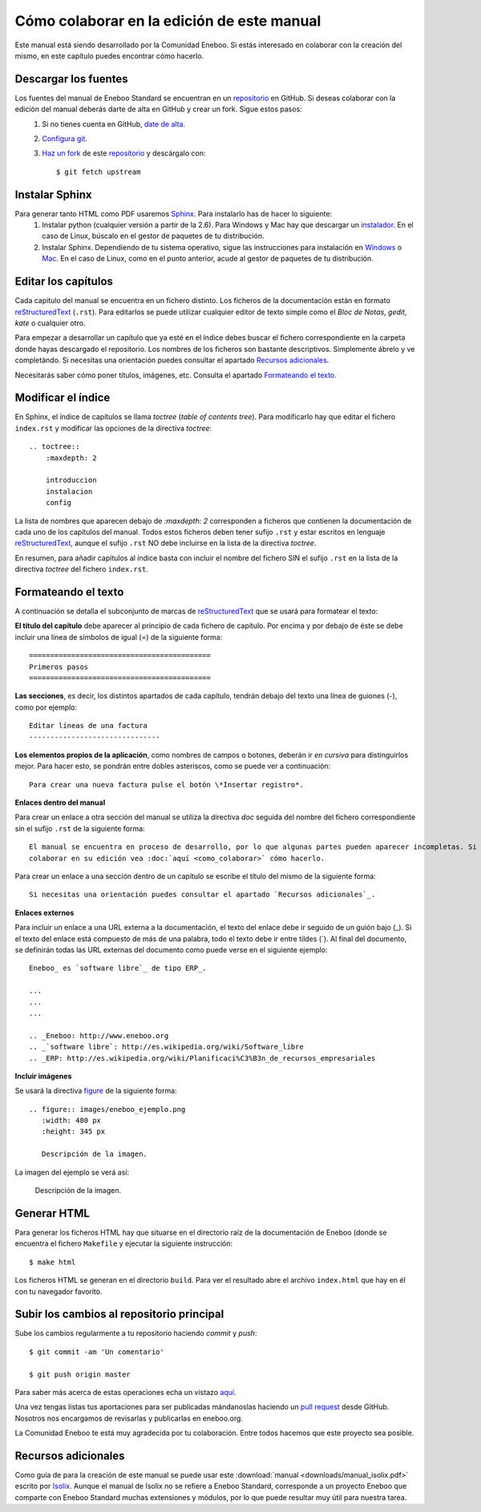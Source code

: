 ===============================================
Cómo colaborar en la edición de este manual
===============================================

Este manual está siendo desarrollado por la Comunidad Eneboo. Si estás interesado en colaborar con la creación del mismo, en este capítulo puedes encontrar cómo hacerlo.


Descargar los fuentes
---------------------------

Los fuentes del manual de Eneboo Standard se encuentran en un repositorio_ en GitHub. Si deseas colaborar con la edición del manual deberás darte de alta en GitHub y crear un fork. Sigue estos pasos:
    1. Si no tienes cuenta en GitHub, `date de alta <https://github.com/signup/free>`_.
    2. `Configura git <http://help.github.com/set-up-git-redirect>`_.
    3. `Haz un fork <http://help.github.com/fork-a-repo/>`_ de este repositorio_ y descárgalo con::
    
         $ git fetch upstream
    

Instalar Sphinx
--------------------
Para generar tanto HTML como PDF usaremos Sphinx_. Para instalarlo has de hacer lo siguiente:
    1. Instalar python (cualquier versión a partir de la 2.6). Para Windows y Mac hay que descargar un `instalador <http://www.python.org/getit/>`_. En el caso de Linux, búscalo en el gestor de paquetes de tu distribución.
    2. Instalar Sphinx. Dependiendo de tu sistema operativo, sigue las instrucciones para instalación en `Windows <http://sphinxsearch.com/docs/1.10/installing-windows.html>`_ o `Mac <http://freelancing-god.github.com/ts/en/installing_sphinx.html>`_. En el caso de Linux, como en el punto anterior, acude al gestor de paquetes de tu distribución.


Editar los capítulos
-----------------------------

Cada capítulo del manual se encuentra en un fichero distinto. Los ficheros de la documentación están en formato reStructuredText_ (``.rst``). Para editarlos se puede utilizar cualquier editor de texto simple como el *Bloc de Notas*, *gedit*, *kate* o cualquier otro.

Para empezar a desarrollar un capítulo que ya esté en el índice debes buscar el fichero correspondiente en la carpeta donde hayas descargado el repositorio. Los nombres de los ficheros son bastante descriptivos. Simplemente ábrelo y ve completándo. Si necesitas una orientación puedes consultar el apartado `Recursos adicionales`_.

Necesitarás saber cómo poner títulos, imágenes, etc. Consulta el apartado `Formateando el texto`_.



Modificar el índice
--------------------------

En Sphinx, el índice de capítulos se llama *toctree* (*table of contents tree*). Para modificarlo hay que editar el fichero ``index.rst`` y modificar las opciones de la directiva *toctree*::

    .. toctree::
        :maxdepth: 2
   
        introduccion
        instalacion
        config

La lista de nombres que aparecen debajo de *:maxdepth: 2* corresponden a ficheros que contienen la documentación de cada uno de los capítulos del manual. Todos estos ficheros deben tener sufijo ``.rst`` y estar escritos en lenguaje reStructuredText_, aunque el sufijo ``.rst`` NO debe incluirse en la lista de la directiva *toctree*.

En resumen, para añadir capítulos al índice basta con incluir el nombre del fichero SIN el sufijo ``.rst`` en la lista de la directiva *toctree* del fichero ``index.rst``.



Formateando el texto
----------------------

A continuación se detalla el subconjunto de marcas de reStructuredText_ que se usará para formatear el texto:

**El título del capítulo** debe aparecer al principio de cada fichero de capítulo. Por encima y por debajo de éste se debe incluir una línea de símbolos de igual (\=) de la siguiente forma::

    ===========================================
    Primeros pasos
    ===========================================
        
**Las secciones**, es decir, los distintos apartados de cada capítulo, tendrán debajo del texto una línea de guiones (\-), como por ejemplo::
    
    Editar líneas de una factura
    -------------------------------

**Los elementos propios de la aplicación**, como nombres de campos o botones, deberán ir *en cursiva* para distinguirlos mejor. Para hacer esto, se pondrán entre dobles asteriscos, como se puede ver a continuación::
    
    Para crear una nueva factura pulse el botón \*Insertar registro*.
        

**Enlaces dentro del manual**

Para crear un enlace a otra sección del manual se utiliza la directiva *doc* seguida del nombre del fichero correspondiente sin el sufijo ``.rst`` de la siguiente forma::

    El manual se encuentra en proceso de desarrollo, por lo que algunas partes pueden aparecer incompletas. Si desea
    colaborar en su edición vea :doc:`aquí <como_colaborar>` cómo hacerlo.

Para crear un enlace a una sección dentro de un capítulo se escribe el título del mismo de la siguiente forma::

    Si necesitas una orientación puedes consultar el apartado `Recursos adicionales`_.


**Enlaces externos**
      
Para incluir un enlace a una URL externa a la documentación, el texto del enlace debe ir seguido de un guión bajo (\_). Si el texto del enlace está compuesto de más de una palabra, todo el texto debe ir entre tildes (\`). Al final del documento, se definirán todas las URL externas del documento como puede verse en el siguiente ejemplo::
      
    Eneboo_ es `software libre`_ de tipo ERP_.
        
    ...
    ...
    ...
        
    .. _Eneboo: http://www.eneboo.org
    .. _`software libre`: http://es.wikipedia.org/wiki/Software_libre
    .. _ERP: http://es.wikipedia.org/wiki/Planificaci%C3%B3n_de_recursos_empresariales

**Incluir imágenes**

Se usará la directiva figure_ de la siguiente forma::
    
        .. figure:: images/eneboo_ejemplo.png
           :width: 480 px
           :height: 345 px
           
           Descripción de la imagen.

La imagen del ejemplo se verá así:

.. figure:: images/eneboo_ejemplo.png
   :width: 480 px
   :height: 345 px
   
   Descripción de la imagen.



Generar HTML
-------------------

Para generar los ficheros HTML hay que situarse en el directorio raíz de la documentación de Eneboo (donde se encuentra el fichero ``Makefile`` y ejecutar la siguiente instrucción::

    $ make html

Los ficheros HTML se generan en el directorio ``build``. Para ver el resultado abre el archivo ``index.html`` que hay en él con tu navegador favorito.



Subir los cambios al repositorio principal
-------------------------------------------------

Sube los cambios regularmente a tu repositorio haciendo *commit* y *push*::
    
    $ git commit -am 'Un comentario'    
    
    $ git push origin master
 
Para saber más acerca de estas operaciones echa un vistazo `aquí <http://help.github.com/fork-a-repo/>`_.

Una vez tengas listas tus aportaciones para ser publicadas mándanoslas haciendo un `pull request <http://help.github.com/send-pull-requests/>`_ desde GitHub. Nosotros nos encargamos de revisarlas y publicarlas en eneboo.org.

La Comunidad Eneboo te está muy agradecida por tu colaboración. Entre todos hacemos que este proyecto sea posible.


Recursos adicionales
------------------------

Como guía de para la creación de este manual se puede usar este :download:`manual <downloads/manual_isolix.pdf>` escrito por Isolix_. Aunque el manual de Isolix no se refiere a Eneboo Standard, corresponde a un proyecto Eneboo que comparte con Eneboo Standard muchas extensiones y módulos, por lo que puede resultar muy útil para nuestra tarea.


.. _repositorio: https://github.com/dezetage/eneboo-doc/tree/master/features/prj0001-standard
.. _reStructuredText: http://docutils.sf.net/rst.html
.. _Sphinx: http://sphinx.pocoo.org/genindex.html
.. _Eneboo: http://www.eneboo.org
.. _Standard: https://github.com/gestiweb/eneboo-features/tree/master/prj0001-standard
.. _figure: http://docutils.sourceforge.net/docs/ref/rst/directives.html#figure
.. _Isolix: http://www.isolix.es
